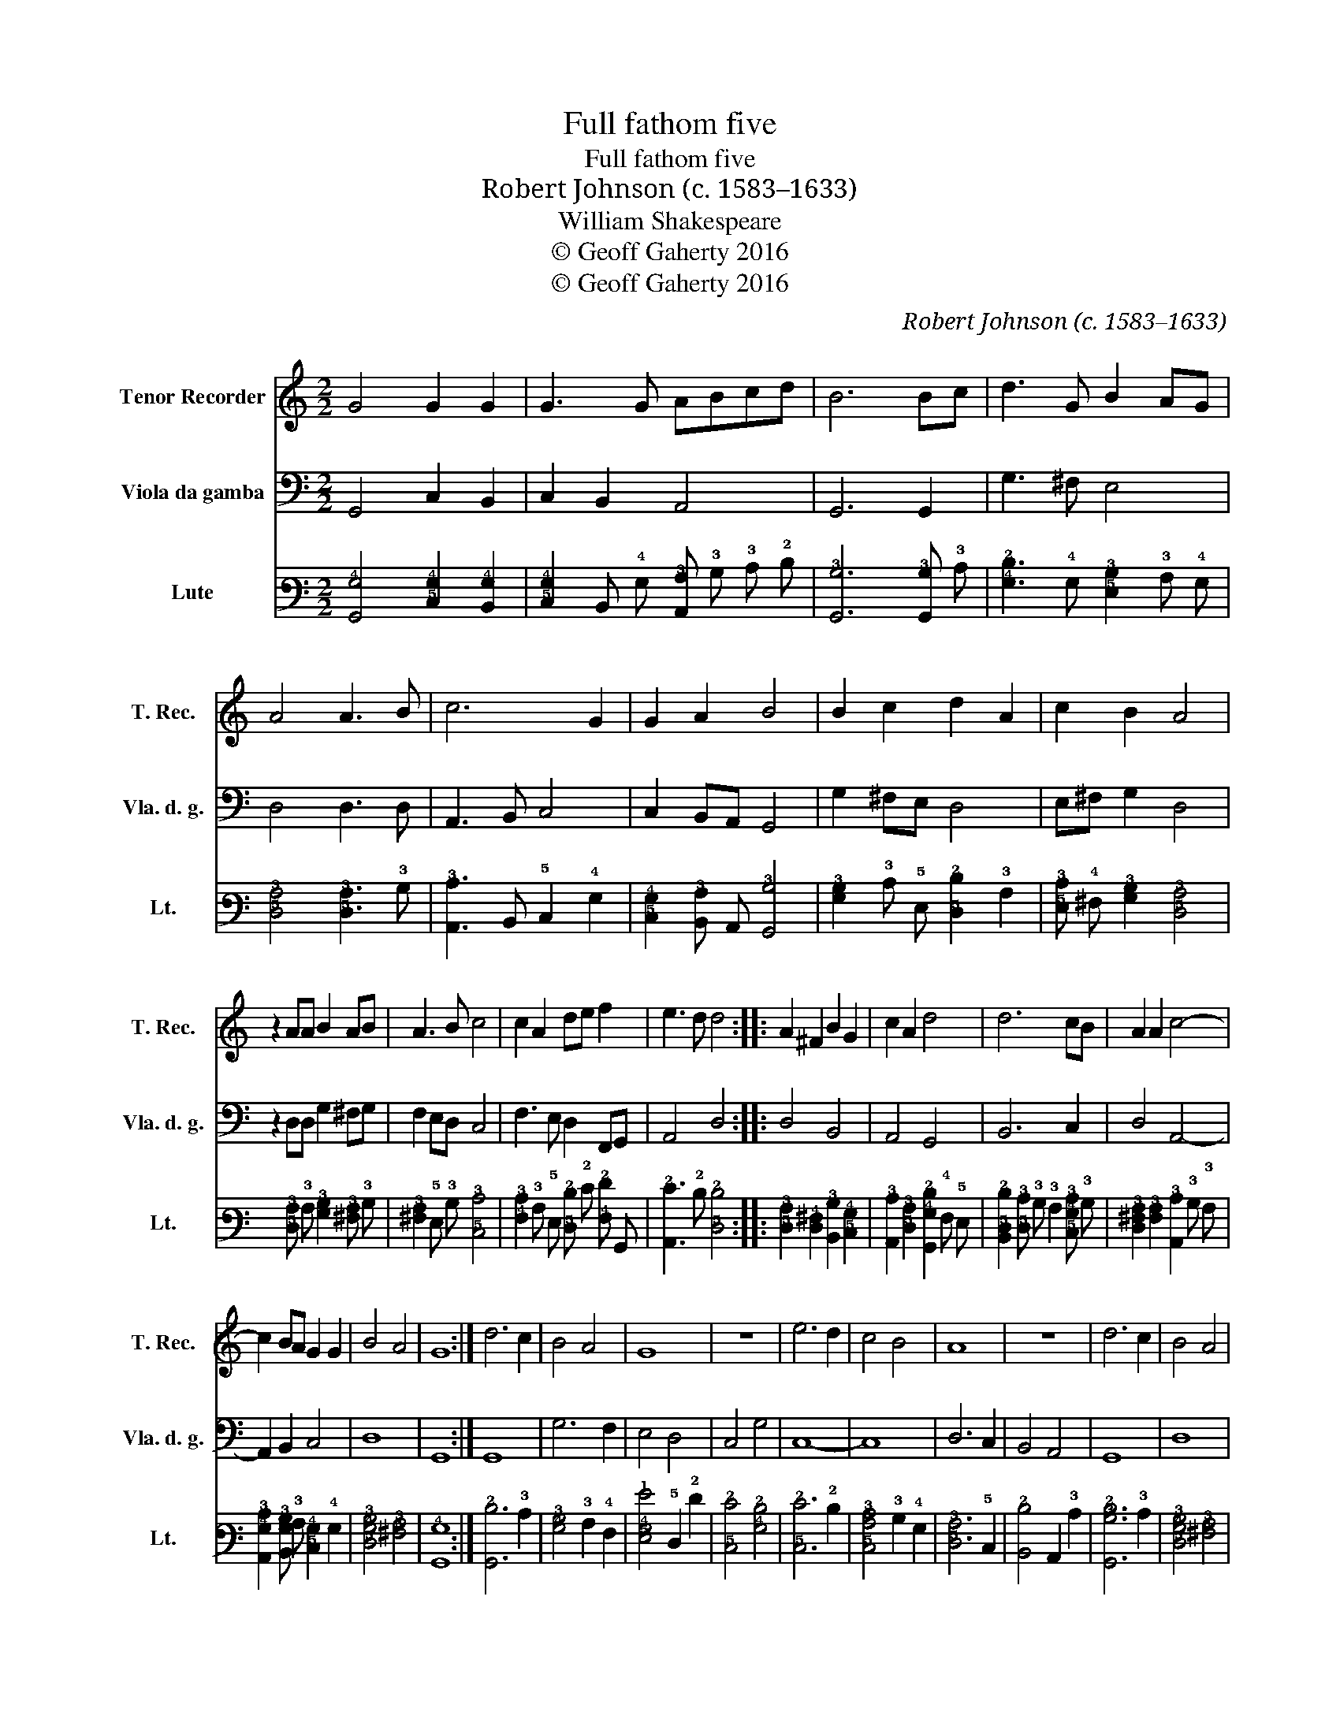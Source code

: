 X:1
T:Full fathom five
T:Full fathom five
T:Robert Johnson (c. 1583–1633)
T:William Shakespeare
T:© Geoff Gaherty 2016
T:© Geoff Gaherty 2016
C:Robert Johnson (c. 1583–1633)
Z:William Shakespeare
Z:© Geoff Gaherty 2016
%%score 1 2 3
L:1/8
M:2/2
K:C
V:1 treble nm="Tenor Recorder" snm="T. Rec."
V:2 bass nm="Viola da gamba" snm="Vla. d. g."
V:3 tab stafflines=6 strings=G2,C3,F3,A3,D4,G4 nostems nm="Lute" snm="Lt."
V:1
 G4 G2 G2 | G3 G ABcd | B6 Bc | d3 G B2 AG | A4 A3 B | c6 G2 | G2 A2 B4 | B2 c2 d2 A2 | c2 B2 A4 | %9
 z2 AA B2 AB | A3 B c4 | c2 A2 de f2 | e3 d d4 :: A2 ^F2 B2 G2 | c2 A2 d4 | d6 cB | A2 A2 c4- | %17
 c2 BA G2 G2 | B4 A4 | G8 :| d6 c2 | B4 A4 | G8 | z8 | e6 d2 | c4 B4 | A8 | z8 | d6 c2 | B4 A4 | %30
 G8- | G8 |] %32
V:2
 G,,4 C,2 B,,2 | C,2 B,,2 A,,4 | G,,6 G,,2 | G,3 ^F, E,4 | D,4 D,3 D, | A,,3 B,, C,4 | %6
 C,2 B,,A,, G,,4 | G,2 ^F,E, D,4 | E,^F, G,2 D,4 | z2 D,D, G,2 ^F,G, | F,2 E,D, C,4 | %11
 F,3 E, D,2 F,,G,, | A,,4 D,4 :: D,4 B,,4 | A,,4 G,,4 | B,,6 C,2 | D,4 A,,4- | A,,2 B,,2 C,4 | %18
 D,8 | G,,8 :| G,,8 | G,6 F,2 | E,4 D,4 | C,4 G,4 | C,8- | C,8 | D,6 C,2 | B,,4 A,,4 | G,,8 | D,8 | %30
 G,,8- | G,,8 |] %32
V:3
 [!6!G,,!4!G,]4 [!5!C,!4!G,]2 [!6!B,,!4!G,]2 | %1
 [!5!C,!4!G,]2 !6!B,, !4!G, [!6!A,,!3!A,] !3!B, !3!C !2!D | [!6!G,,!3!B,]6 [!6!G,,!3!B,] !3!C | %3
 [!4!G,!2!D]3 !4!G, [!5!E,!3!B,]2 !3!A, !4!G, | [!5!D,!3!A,]4 [!5!D,!3!A,]3 !3!B, | %5
 [!6!A,,!3!C]3 !6!B,, !5!C,2 !4!G,2 | [!5!C,!4!G,]2 [!6!B,,!3!A,] !6!A,, [!6!G,,!3!B,]4 | %7
 [!4!G,!3!B,]2 !3!C !5!E, [!5!D,!2!D]2 !3!A,2 | [!5!E,!3!C] !4!^F, [!4!G,!3!B,]2 [!5!D,!3!A,]4 | %9
 x2 [!5!D,!3!A,] !3!A, [!4!G,!3!B,]2 [!4!^F,!3!A,] !3!B, | %10
 [!4!^F,!3!A,]2 !5!E, !3!B, [!5!C,!3!C]4 | %11
 [!4!F,!3!C]2 !3!A, !5!E, [!5!D,!2!D] !2!E [!4!F,!2!F] !6!G,, | [!6!A,,!2!E]3 !2!D [!5!D,!2!D]4 :: %13
 [!5!D,!3!A,]2 [!5!D,!4!^F,]2 [!6!B,,!3!B,]2 [!5!C,!4!G,]2 | %14
 [!6!A,,!3!C]2 [!5!D,!3!A,]2 [!6!G,,!4!G,!2!D]2 !4!F, !5!E, | %15
 [!6!B,,!5!D,!2!D]2 [!5!D,!3!C] !3!B, !3!A,2 [!5!C,!4!G,!3!C] !3!B, | %16
 [!5!D,!4!^F,!3!A,]2 [!4!F,!3!A,]2 [!6!A,,!3!C]2 !3!B, !3!A, | %17
 [!6!A,,!4!G,!3!C]2 [!6!B,,!4!G,!3!B,] !3!A, [!5!C,!4!G,]2 !4!G,2 | %18
 [!5!D,!4!G,!3!B,]4 [!4!^F,!3!A,]4 | [!6!G,,!4!G,]8 :| [!6!G,,!2!D]6 !3!C2 | %21
 [!4!G,!3!B,]4 !3!A,2 !4!F,2 | [!5!E,!4!G,!1!G]4 !5!D,2 !2!F2 | [!5!C,!2!E]4 [!4!G,!2!D]4 | %24
 [!5!C,!2!E]6 !2!D2 | [!5!C,!4!A,!3!C]4 !3!B,2 !4!G,2 | [!5!D,!3!A,]6 !5!C,2 | %27
 [!6!B,,!2!D]4 !6!A,,2 !3!C2 | [!6!G,,!3!B,!2!D]6 !3!C2 | [!5!D,!4!G,!3!B,]4 [!4!^F,!3!A,]4 | %30
 [!6!G,,!4!G,]8- | [!6!G,,!4!G,]8 |] %32

